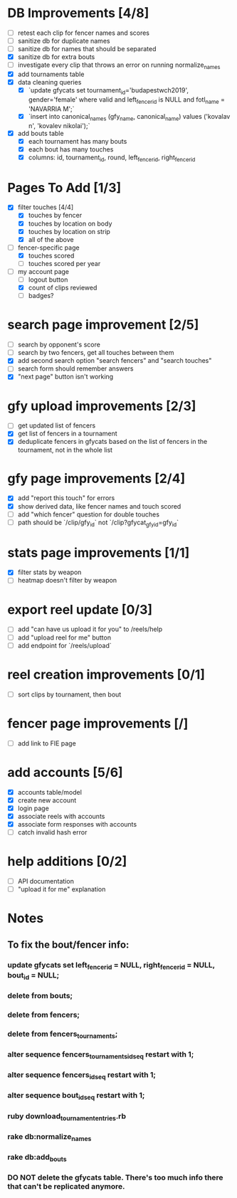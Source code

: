 * DB Improvements [4/8]
- [ ] retest each clip for fencer names and scores
- [ ] sanitize db for duplicate names
- [ ] sanitize db for names that should be separated
- [X] sanitize db for extra bouts
- [ ] investigate every clip that throws an error on running normalize_names
- [X] add tournaments table
- [X] data cleaning queries
  - [X] `update gfycats set tournament_id='budapestwch2019', gender='female' where valid and left_fencer_id is NULL and fotl_name = 'NAVARRIA M';`
  - [X] `insert into canonical_names (gfy_name, canonical_name) values ('kovalav n', 'kovalev nikolai');`
- [X] add bouts table
  - [X] each tournament has many bouts
  - [X] each bout has many touches
  - [X] columns: id, tournament_id, round, left_fencer_id, right_fencer_id
* Pages To Add [1/3]
- [X] filter touches [4/4]
  - [X] touches by fencer
  - [X] touches by location on body
  - [X] touches by location on strip
  - [X] all of the above
- [-] fencer-specific page
  - [X] touches scored
  - [ ] touches scored per year
- [-] my account page
  - [ ] logout button
  - [X] count of clips reviewed
  - [ ] badges?
* search page improvement [2/5]
- [ ] search by opponent's score
- [ ] search by two fencers, get all touches between them
- [X] add second search option "search fencers" and "search touches"
- [ ] search form should remember answers
- [X] "next page" button isn't working
* gfy upload improvements [2/3]
- [ ] get updated list of fencers
- [X] get list of fencers in a tournament
- [X] deduplicate fencers in gfycats based on the list of fencers in the tournament, not in the whole list
* gfy page improvements [2/4]
- [X] add "report this touch" for errors
- [X] show derived data, like fencer names and touch scored
- [ ] add "which fencer" question for double touches
- [ ] path should be `/clip/gfy_id` not `/clip?gfycat_gfy_id=gfy_id`
* stats page improvements [1/1]
- [X] filter stats by weapon
- [ ] heatmap doesn't filter by weapon
* export reel update [0/3]
- [ ] add "can have us upload it for you" to /reels/help
- [ ] add "upload reel for me" button
- [ ] add endpoint for `/reels/upload`
* reel creation improvements [0/1]
- [ ] sort clips by tournament, then bout
* fencer page improvements [/]
- [ ] add link to FIE page
* add accounts [5/6]
- [X] accounts table/model
- [X] create new account
- [X] login page
- [X] associate reels with accounts
- [X] associate form responses with accounts
- [ ] catch invalid hash error
* help additions [0/2]
- [ ] API documentation
- [ ] "upload it for me" explanation
* Notes
** To fix the bout/fencer info:
*** update gfycats set left_fencer_id = NULL, right_fencer_id = NULL, bout_id = NULL;
*** delete from bouts;
*** delete from fencers;
*** delete from fencers_tournaments;
*** alter sequence fencers_tournaments_id_seq restart with 1;
*** alter sequence fencers_id_seq restart with 1;
*** alter sequence bout_id_seq restart with 1;
*** ruby download_tournament_entries.rb
*** rake db:normalize_names
*** rake db:add_bouts
*** DO NOT delete the gfycats table.  There's too much info there that can't be replicated anymore.
